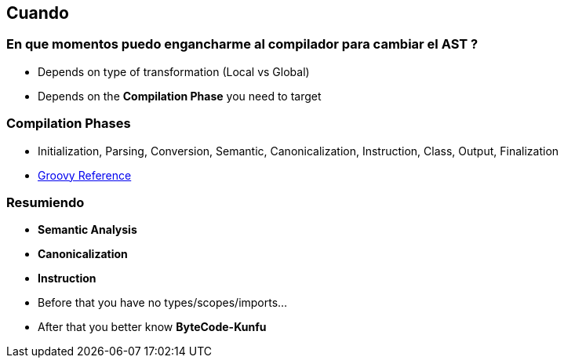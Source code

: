 == Cuando

=== En que momentos puedo engancharme al compilador para cambiar el AST ?

[%step]
* Depends on type of transformation (Local vs Global)
* Depends on the **Compilation Phase** you need to target

=== Compilation Phases

* Initialization, Parsing, Conversion, Semantic, Canonicalization,
Instruction, Class, Output, Finalization

* http://groovy-lang.org/metaprogramming.html#_compilation_phases_guide[Groovy Reference]

=== Resumiendo

* **Semantic Analysis**
* **Canonicalization**
* **Instruction**

[%step]
* Before that you have no types/scopes/imports...
* After that you better know *ByteCode-Kunfu*
